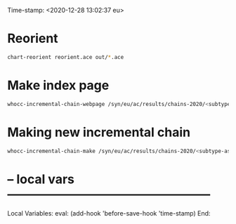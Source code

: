 Time-stamp: <2020-12-28 13:02:37 eu>
* Reorient

#+BEGIN_SRC bash
chart-reorient reorient.ace out/*.ace
#+END_SRC


* Make index page

#+BEGIN_SRC bash
whocc-incremental-chain-webpage /syn/eu/ac/results/chains-2020/<subtype-assay-rbc-lab>/<date>
#+END_SRC


* Making new incremental chain

#+BEGIN_SRC bash
whocc-incremental-chain-make /syn/eu/ac/results/chains-2020/<subtype-assay-rbc-lab>/$(date +%Y-%m%d)

#+END_SRC


* -- local vars --------------------------------------------------
:PROPERTIES:
:VISIBILITY: folded
:END:
#+STARTUP: showall indent

Local Variables:
eval: (add-hook 'before-save-hook 'time-stamp)
End:

